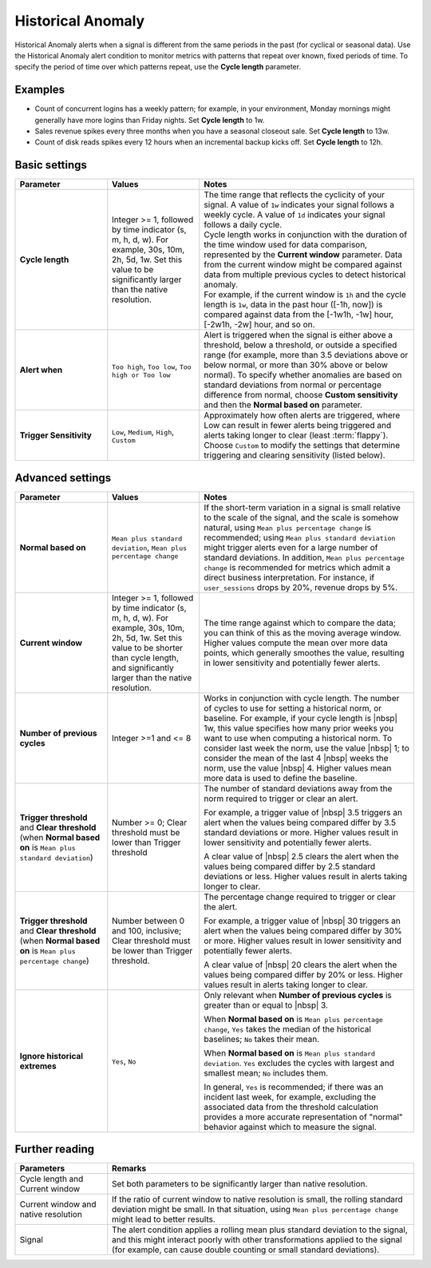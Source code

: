 .. _hist-anomaly:

=============================================================================
Historical Anomaly
=============================================================================



.. meta::
  :description: The Historical Anomaly condition alerts when a signal is different from the same periods in the past (for cyclical or seasonal data)

Historical Anomaly alerts when a signal is different from the same periods in the past (for cyclical or seasonal data). Use the Historical Anomaly alert condition to monitor metrics with patterns that repeat over known, fixed periods of time. To specify the period of time over which patterns repeat, use the :strong:`Cycle length` parameter.

Examples
=============================================================================

- Count of concurrent logins has a weekly pattern; for example, in your environment, Monday mornings might generally have more logins than Friday nights. Set :strong:`Cycle length` to 1w.

- Sales revenue spikes every three months when you have a seasonal closeout sale. Set :strong:`Cycle length` to 13w.

- Count of disk reads spikes every 12 hours when an incremental backup kicks off. Set :strong:`Cycle length` to 12h.


Basic settings
=============================================================================

.. list-table::
   :header-rows: 1
   :widths: 30, 30, 70

   * - :strong:`Parameter`
     - :strong:`Values`
     - :strong:`Notes`

   * - :strong:`Cycle length`
     - Integer >= 1, followed by time indicator (s, m, h, d, w). For example, 30s, 10m, 2h, 5d, 1w. Set this value to be significantly larger than the native resolution.
     - | The time range that reflects the cyclicity of your signal. A value of ``1w`` indicates your signal follows a weekly cycle. A value of ``1d`` indicates your signal follows a daily cycle.
       | Cycle length works in conjunction with the duration of the time window used for data comparison, represented by the :strong:`Current window` parameter. Data from the current window might be compared against data from multiple previous cycles to detect historical anomaly.
       | For example, if the current window is ``1h`` and the cycle length is ``1w``, data in the past hour ([-1h, now]) is compared against data from the [-1w1h, -1w] hour, [-2w1h, -2w] hour, and so on.

   * - :strong:`Alert when`
     - ``Too high``, ``Too low``, ``Too high or Too low``
     - Alert is triggered when the signal is either above a threshold, below a threshold, or outside a specified range (for example, more than 3.5 deviations above or below normal, or more than 30% above or below normal). To specify whether anomalies are based on standard deviations from normal or percentage difference from normal, choose :strong:`Custom sensitivity` and then the :strong:`Normal based on` parameter.

   * - :strong:`Trigger Sensitivity`
     - ``Low``, ``Medium``, ``High``, ``Custom``
     - Approximately how often alerts are triggered, where Low can result in fewer alerts being triggered and alerts taking longer to clear (least :term:`flappy`). Choose ``Custom`` to modify the settings that determine triggering and clearing sensitivity (listed below).

Advanced settings
=============================================================================



.. list-table::
   :header-rows: 1
   :widths: 30, 30, 70

   * - :strong:`Parameter`
     - :strong:`Values`
     - :strong:`Notes`

   * - :strong:`Normal based on`
     - ``Mean plus standard deviation``, ``Mean plus percentage change``
     -  If the short-term variation in a signal is small relative to the scale of the signal, and the scale is somehow natural, using ``Mean plus percentage change`` is recommended; using ``Mean plus standard deviation`` might trigger alerts even for a large number of standard deviations. In addition, ``Mean plus percentage change`` is recommended for metrics which admit a direct business interpretation. For instance, if ``user_sessions`` drops by 20%, revenue drops by 5%.

   * - :strong:`Current window`
     - Integer >= 1, followed by time indicator (s, m, h, d, w). For example, 30s, 10m, 2h, 5d, 1w. Set this value to be shorter than cycle length, and significantly larger than the native resolution.
     - The time range against which to compare the data; you can think of this as the moving average window. Higher values compute the mean over more data points, which generally smoothes the value, resulting in lower sensitivity and potentially fewer alerts.

   * - :strong:`Number of previous cycles`
     - Integer >=1 and <= 8
     - Works in conjunction with cycle length. The number of cycles to use for setting a historical norm, or baseline. For example, if your cycle length is |nbsp|  1w, this value specifies how many prior weeks you want to use when computing a historical norm. To consider last week the norm, use the value  |nbsp| 1; to consider the mean of the last 4  |nbsp| weeks the norm, use the value |nbsp| 4. Higher values mean more data is used to define the baseline.

   * - :strong:`Trigger threshold` and :strong:`Clear threshold` (when :strong:`Normal based on` is ``Mean plus standard deviation``)
     - Number >= 0; Clear threshold must be lower than Trigger threshold
     - The number of standard deviations away from the norm required to trigger or clear an alert.

       For example, a trigger value of |nbsp| 3.5 triggers an alert when the values being compared differ by 3.5 standard deviations or more. Higher values result in lower sensitivity and potentially fewer alerts.

       A clear value of |nbsp| 2.5 clears the alert when the values being compared differ by 2.5 standard deviations or less. Higher values result in alerts taking longer to clear.

   * - :strong:`Trigger threshold` and :strong:`Clear threshold` (when :strong:`Normal based on` is ``Mean plus percentage change``)
     - Number between 0 and 100, inclusive; Clear threshold must be lower than Trigger threshold.
     - The percentage change required to trigger or clear the alert.

       For example, a trigger value of |nbsp| 30 triggers an alert when the values being compared differ by 30% or more. Higher values result in lower sensitivity and potentially fewer alerts.

       A clear value of |nbsp| 20 clears the alert when the values being compared differ by 20% or less. Higher values result in alerts taking longer to clear.


   * - :strong:`Ignore historical extremes`
     - ``Yes``, ``No``
     - Only relevant when :strong:`Number of previous cycles` is greater than or equal to |nbsp| 3.

       When :strong:`Normal based on` is ``Mean plus percentage change``, ``Yes`` takes the median of the historical baselines; ``No`` takes their mean.

       When :strong:`Normal based on` is ``Mean plus standard deviation``. ``Yes`` excludes the cycles with largest and smallest mean; ``No`` includes them.

       In general, ``Yes`` is recommended; if there was an incident last week, for example, excluding the associated data from the threshold calculation provides a more accurate representation of "normal" behavior against which to measure the signal.


Further reading
=============================================================================

.. list-table::
   :header-rows: 1
   :widths: 30, 100

   * - :strong:`Parameters`
     - :strong:`Remarks`

   * - Cycle length and Current window
     - Set both parameters to be significantly larger than native resolution.

   * - Current window and native resolution
     - If the ratio of current window to native resolution is small, the rolling standard deviation might be small. In that situation, using ``Mean plus percentage change`` might lead to better results.

   * - Signal
     - The alert condition applies a rolling mean plus standard deviation to the signal, and this might interact poorly with other transformations applied to the signal (for example, can cause double counting or small standard deviations).
